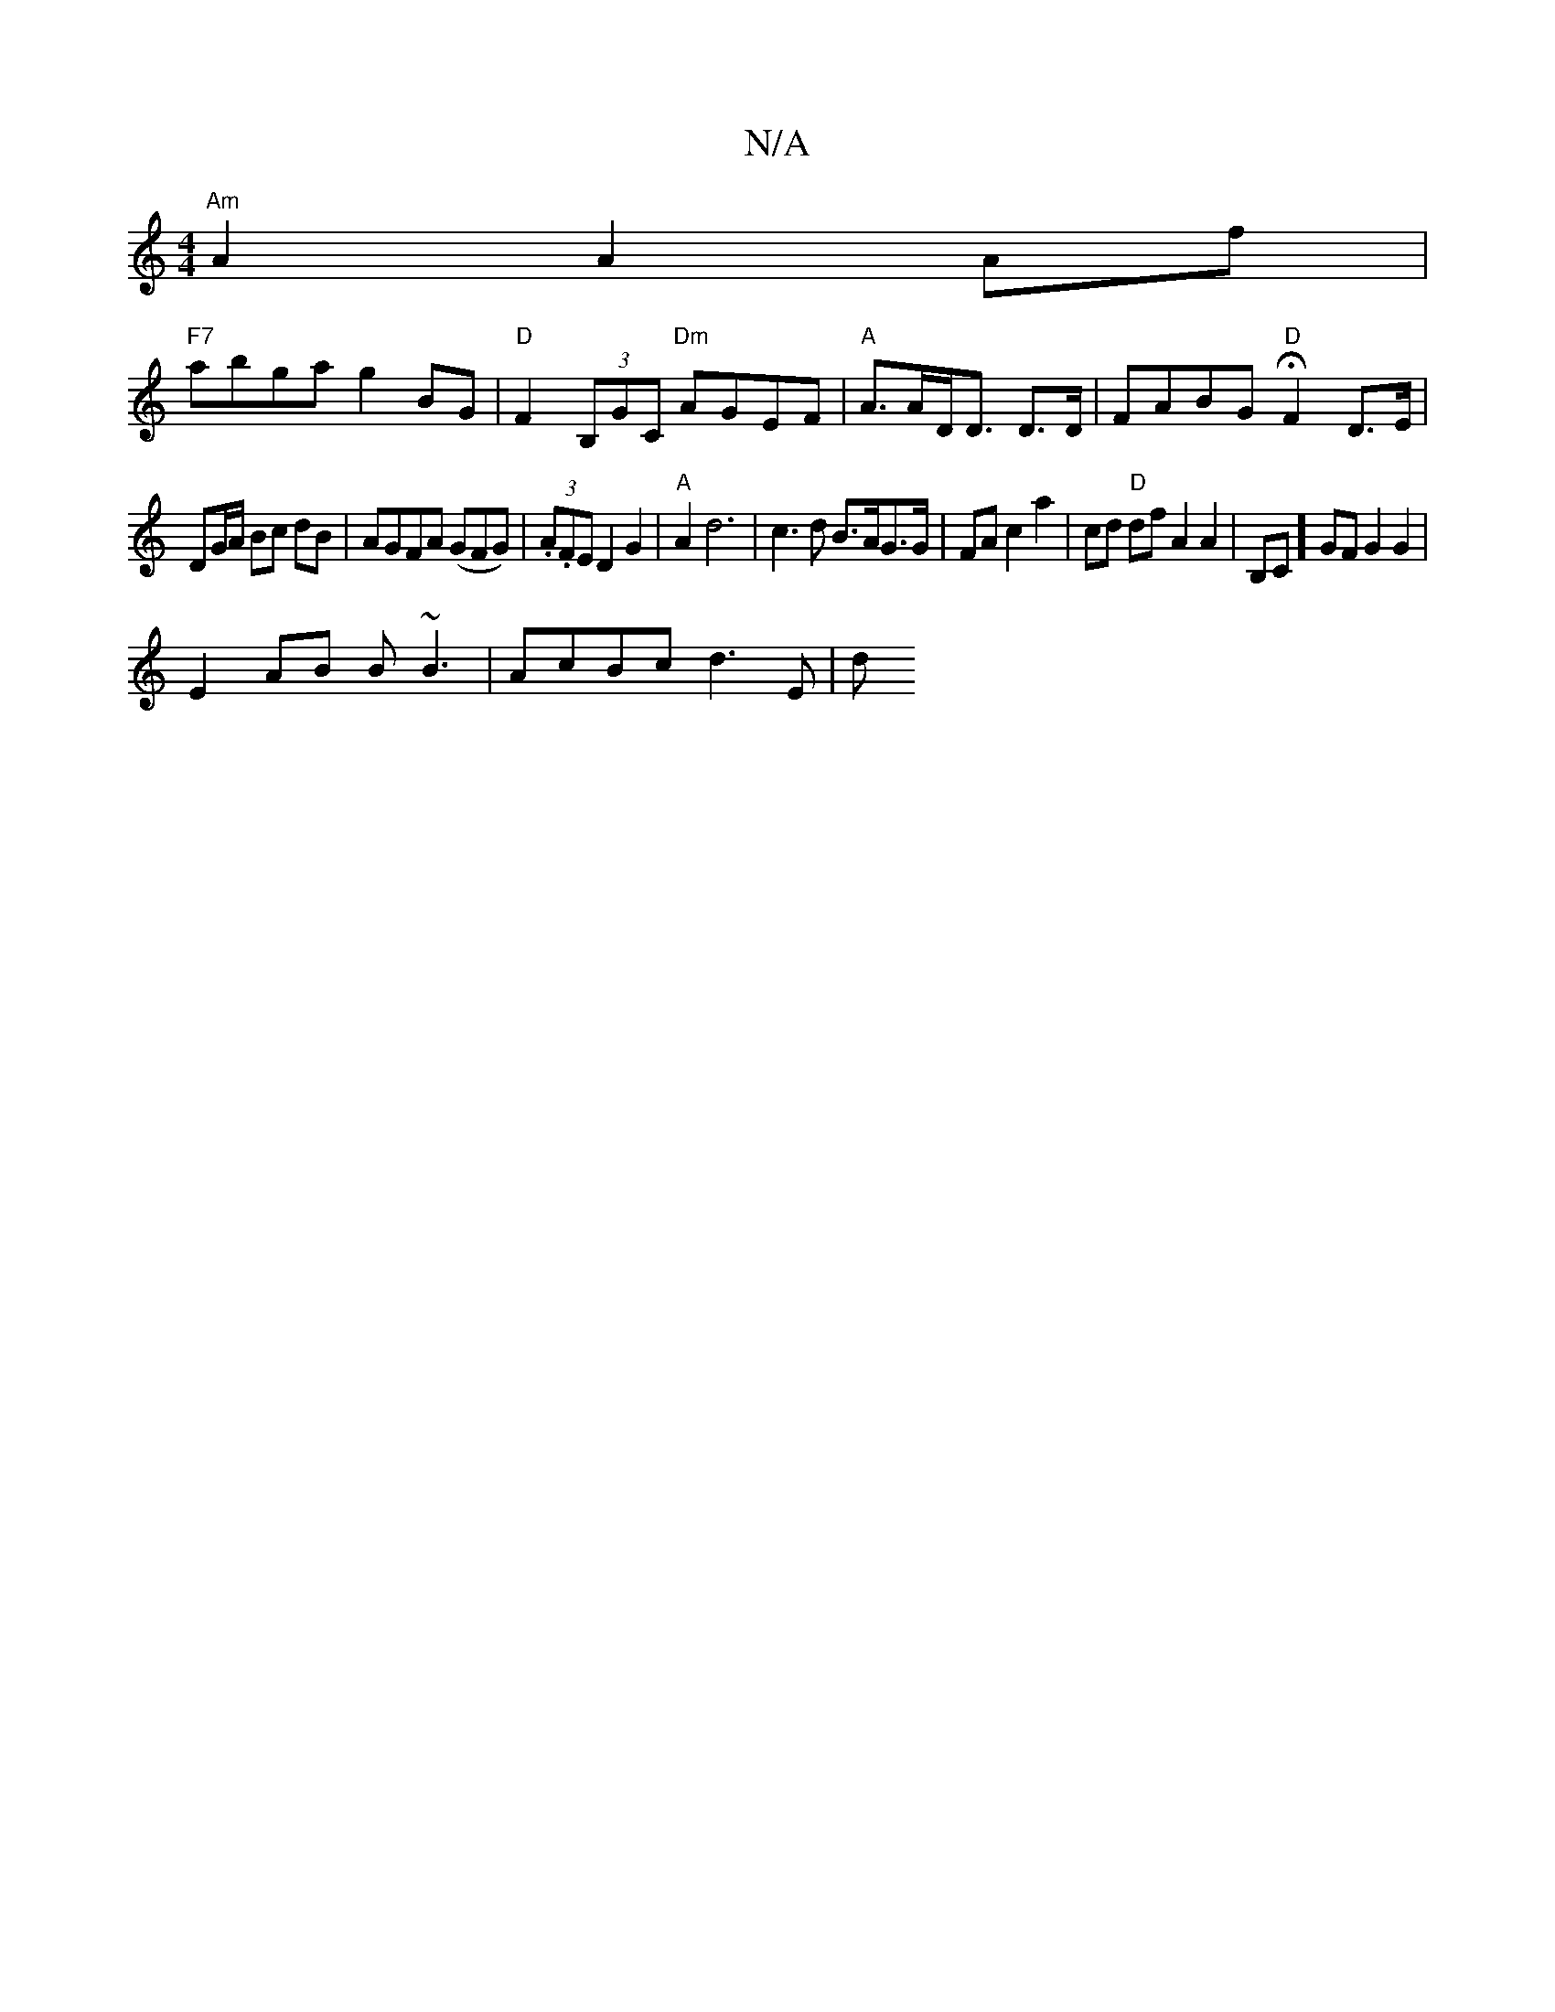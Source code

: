 X:1
T:N/A
M:4/4
R:N/A
K:Cmajor
"Am" A2 A2 Af|
"F7"abgag2 BG|"D"F2 (3B,GC "Dm"AGEF|"A"A>AD<D D>D | FABG "D"HF2 D>E|
DG/A/ Bc dB|AGFA (GFG)|(3.A.F}E D2G2|"A"A2 d6 | c3d B>AG>G|FAc2a2|cd "D"df A2 A2| B,C]GF G2G2|
E2 AB B~B3|AcBc d3E|d